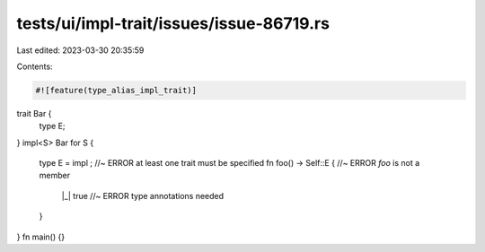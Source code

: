 tests/ui/impl-trait/issues/issue-86719.rs
=========================================

Last edited: 2023-03-30 20:35:59

Contents:

.. code-block:: rs

    #![feature(type_alias_impl_trait)]

trait Bar {
    type E;
}
impl<S> Bar for S {
    type E = impl ; //~ ERROR at least one trait must be specified
    fn foo() -> Self::E { //~ ERROR `foo` is not a member
        |_| true //~ ERROR type annotations needed
    }
}
fn main() {}


